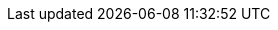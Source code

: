 :stack-version: 8.8.1
:doc-branch: main
// FIXME: once elastic.co docs have been switched over to use `main`, remove
// the `doc-site-branch` line below as well as any references to it in the code.
:doc-site-branch: master
:go-version: 1.23.4
:release-state: unreleased
:python: 3.7
:docker: 1.12
:docker-compose: 1.11
:libpcap: 0.8
